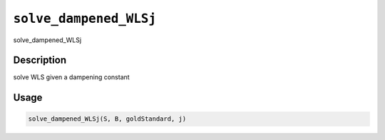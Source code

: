 
``solve_dampened_WLSj``
===========================

solve_dampened_WLSj

Description
-----------

solve WLS given a dampening constant

Usage
-----

.. code-block:: r

   solve_dampened_WLSj(S, B, goldStandard, j)
